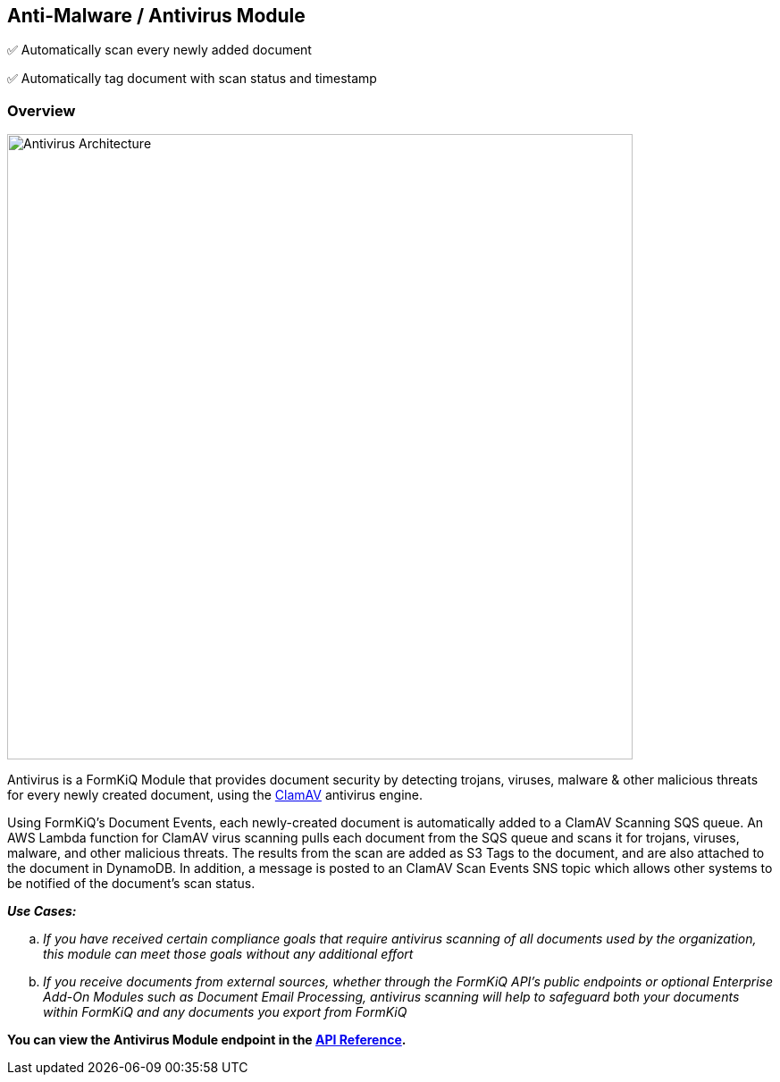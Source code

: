 Anti-Malware / Antivirus Module
-------------------------------

✅ Automatically scan every newly added document

✅ Automatically tag document with scan status and timestamp 

Overview
~~~~~~~~

image::antivirus-architecture.svg[Antivirus Architecture,700,700]

Antivirus is a FormKiQ Module that provides document security by detecting trojans, viruses, malware & other malicious threats for every newly created document, using the http://www.clamav.net[ClamAV] antivirus engine.

Using FormKiQ's Document Events, each newly-created document is automatically added to a ClamAV Scanning SQS queue. An AWS Lambda function for ClamAV virus scanning pulls each document from the SQS queue and scans it for trojans, viruses, malware, and other malicious threats. The results from the scan are added as S3 Tags to the document, and are also attached to the document in DynamoDB. In addition, a message is posted to an ClamAV Scan Events SNS topic which allows other systems to be notified of the document's scan status.

====
_**Use Cases:**_
[loweralpha] 
. _If you have received certain compliance goals that require antivirus scanning of all documents used by the organization, this module can meet those goals without any additional effort_
. _If you receive documents from external sources, whether through the FormKiQ API's public endpoints or optional Enterprise Add-On Modules such as Document Email Processing, antivirus scanning will help to safeguard both your documents within FormKiQ and any documents you export from FormKiQ_
====

**You can view the Antivirus Module endpoint in the link:../reference/README.html[API Reference].**
